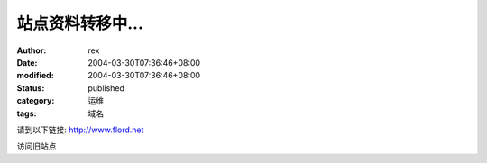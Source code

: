 
站点资料转移中...
####################


:author: rex
:date: 2004-03-30T07:36:46+08:00
:modified: 2004-03-30T07:36:46+08:00
:status: published
:category: 运维
:tags: 域名


请到以下链接:
http://www.flord.net

访问旧站点
